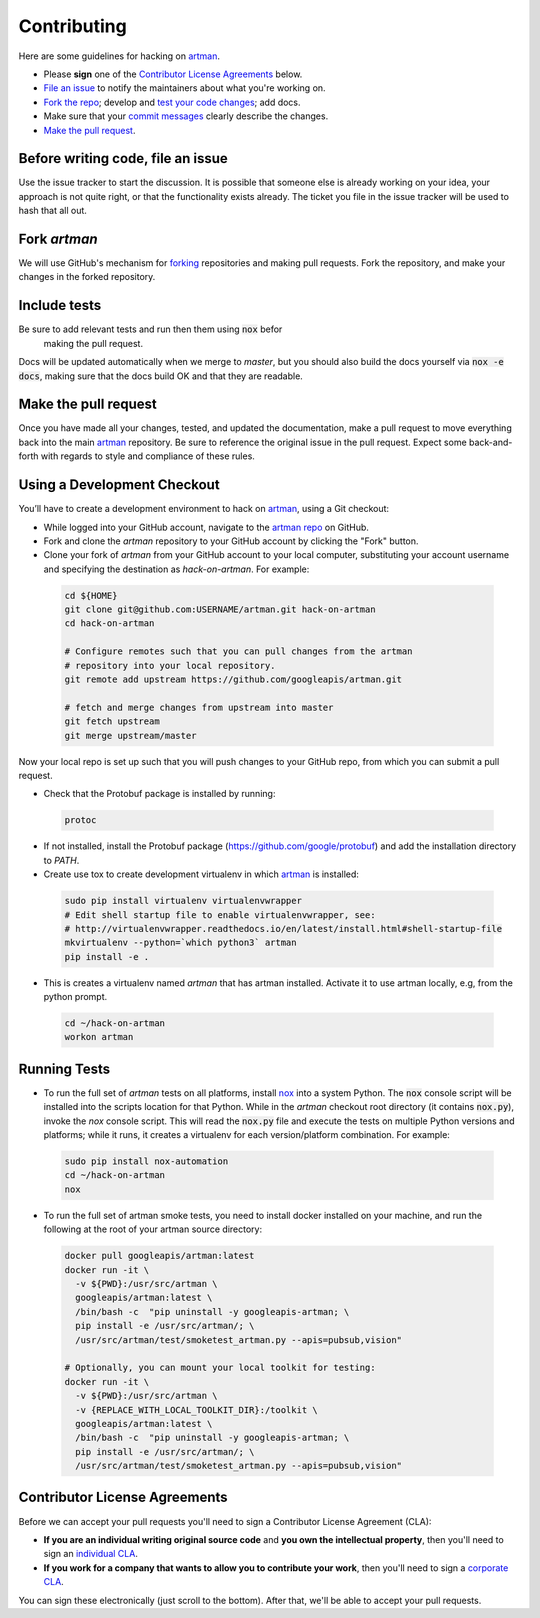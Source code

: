 Contributing
============

Here are some guidelines for hacking on `artman`_.

-  Please **sign** one of the `Contributor License Agreements`_ below.
-  `File an issue`_ to notify the maintainers about what you're working on.
-  `Fork the repo`_; develop and `test your code changes`_; add docs.
-  Make sure that your `commit messages`_ clearly describe the changes.
-  `Make the pull request`_.

.. _`Fork the repo`: https://help.github.com/articles/fork-a-repo
.. _`forking`: https://help.github.com/articles/fork-a-repo
.. _`commit messages`: http://chris.beams.io/posts/git-commit/

.. _`File an issue`:

Before writing code, file an issue
----------------------------------

Use the issue tracker to start the discussion. It is possible that someone else
is already working on your idea, your approach is not quite right, or that the
functionality exists already. The ticket you file in the issue tracker will be
used to hash that all out.

Fork `artman`
-------------

We will use GitHub's mechanism for `forking`_ repositories and making pull
requests. Fork the repository, and make your changes in the forked repository.

.. _`test your code changes`:

Include tests
-------------

Be sure to add relevant tests and run then them using :code:`nox` befor
 making the pull request.

Docs will be updated automatically when we merge to `master`, but
you should also build the docs yourself via :code:`nox -e docs`, making sure
that the docs build OK and that they are readable.

.. _`nox`: https://nox.readthedocs.io/en/latest/

Make the pull request
---------------------

Once you have made all your changes, tested, and updated the documentation,
make a pull request to move everything back into the main `artman`_
repository. Be sure to reference the original issue in the pull request.
Expect some back-and-forth with regards to style and compliance of these
rules.

Using a Development Checkout
----------------------------

You’ll have to create a development environment to hack on
`artman`_, using a Git checkout:

-   While logged into your GitHub account, navigate to the
    `artman repo`_ on GitHub.
-   Fork and clone the `artman` repository to your GitHub account
    by clicking the "Fork" button.
-   Clone your fork of `artman` from your GitHub account to your
    local computer, substituting your account username and specifying
    the destination as `hack-on-artman`. For example:

  .. code:: bash

    cd ${HOME}
    git clone git@github.com:USERNAME/artman.git hack-on-artman
    cd hack-on-artman

    # Configure remotes such that you can pull changes from the artman
    # repository into your local repository.
    git remote add upstream https://github.com/googleapis/artman.git

    # fetch and merge changes from upstream into master
    git fetch upstream
    git merge upstream/master


Now your local repo is set up such that you will push changes to your
GitHub repo, from which you can submit a pull request.

-   Check that the Protobuf package is installed by running:

  .. code:: bash

    protoc

-   If not installed, install the Protobuf package
    (https://github.com/google/protobuf) and add the installation directory to `PATH`.

-   Create use tox to create development virtualenv in which `artman`_ is installed:

  .. code:: bash

    sudo pip install virtualenv virtualenvwrapper
    # Edit shell startup file to enable virtualenvwrapper, see:
    # http://virtualenvwrapper.readthedocs.io/en/latest/install.html#shell-startup-file
    mkvirtualenv --python=`which python3` artman
    pip install -e .

-   This is creates a virtualenv named `artman` that has artman installed.
    Activate it to use artman locally, e.g, from the python prompt.

  .. code:: bash

    cd ~/hack-on-artman
    workon artman

.. _`artman`: https://github.com/googleapis/artman
.. _`artman repo`: https://github.com/googleapis/artman


Running Tests
-------------

-   To run the full set of `artman` tests on all platforms, install
    `nox`_ into a system Python.  The :code:`nox` console script will be
    installed into the scripts location for that Python.  While in the
    `artman` checkout root directory (it contains :code:`nox.py`),
    invoke the `nox` console script.  This will read the :code:`nox.py` file
    and execute the tests on multiple Python versions and platforms; while
    it runs, it creates a virtualenv for each version/platform combination. For
    example:

  .. code:: bash

      sudo pip install nox-automation
      cd ~/hack-on-artman
      nox

-   To run the full set of artman smoke tests, you need to install docker
    installed on your machine, and run the following at the root of your
    artman source directory:

  .. code:: bash

      docker pull googleapis/artman:latest
      docker run -it \
        -v ${PWD}:/usr/src/artman \
        googleapis/artman:latest \
        /bin/bash -c  "pip uninstall -y googleapis-artman; \
        pip install -e /usr/src/artman/; \
        /usr/src/artman/test/smoketest_artman.py --apis=pubsub,vision"

      # Optionally, you can mount your local toolkit for testing:
      docker run -it \
        -v ${PWD}:/usr/src/artman \
        -v {REPLACE_WITH_LOCAL_TOOLKIT_DIR}:/toolkit \
        googleapis/artman:latest \
        /bin/bash -c  "pip uninstall -y googleapis-artman; \
        pip install -e /usr/src/artman/; \
        /usr/src/artman/test/smoketest_artman.py --apis=pubsub,vision"

Contributor License Agreements
------------------------------

Before we can accept your pull requests you'll need to sign a Contributor
License Agreement (CLA):

-   **If you are an individual writing original source code** and **you own
    the intellectual property**, then you'll need to sign an
    `individual CLA`_.
-   **If you work for a company that wants to allow you to contribute your
    work**, then you'll need to sign a `corporate CLA`_.

You can sign these electronically (just scroll to the bottom). After that,
we'll be able to accept your pull requests.

.. _`individual CLA`: https://developers.google.com/open-source/cla/individual
.. _`corporate CLA`: https://developers.google.com/open-source/cla/corporate

